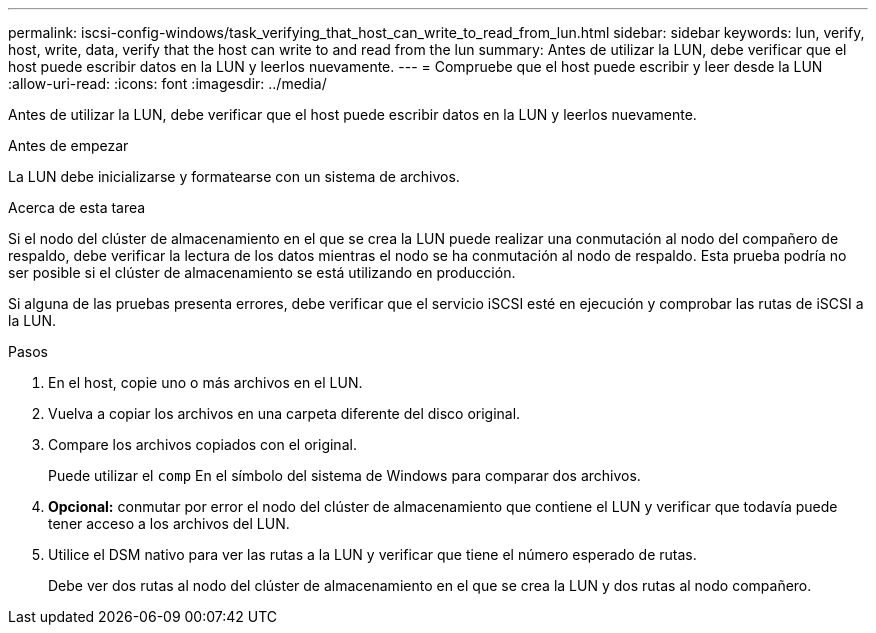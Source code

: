 ---
permalink: iscsi-config-windows/task_verifying_that_host_can_write_to_read_from_lun.html 
sidebar: sidebar 
keywords: lun, verify, host, write, data, verify that the host can write to and read from the lun 
summary: Antes de utilizar la LUN, debe verificar que el host puede escribir datos en la LUN y leerlos nuevamente. 
---
= Compruebe que el host puede escribir y leer desde la LUN
:allow-uri-read: 
:icons: font
:imagesdir: ../media/


[role="lead"]
Antes de utilizar la LUN, debe verificar que el host puede escribir datos en la LUN y leerlos nuevamente.

.Antes de empezar
La LUN debe inicializarse y formatearse con un sistema de archivos.

.Acerca de esta tarea
Si el nodo del clúster de almacenamiento en el que se crea la LUN puede realizar una conmutación al nodo del compañero de respaldo, debe verificar la lectura de los datos mientras el nodo se ha conmutación al nodo de respaldo. Esta prueba podría no ser posible si el clúster de almacenamiento se está utilizando en producción.

Si alguna de las pruebas presenta errores, debe verificar que el servicio iSCSI esté en ejecución y comprobar las rutas de iSCSI a la LUN.

.Pasos
. En el host, copie uno o más archivos en el LUN.
. Vuelva a copiar los archivos en una carpeta diferente del disco original.
. Compare los archivos copiados con el original.
+
Puede utilizar el `comp` En el símbolo del sistema de Windows para comparar dos archivos.

. *Opcional:* conmutar por error el nodo del clúster de almacenamiento que contiene el LUN y verificar que todavía puede tener acceso a los archivos del LUN.
. Utilice el DSM nativo para ver las rutas a la LUN y verificar que tiene el número esperado de rutas.
+
Debe ver dos rutas al nodo del clúster de almacenamiento en el que se crea la LUN y dos rutas al nodo compañero.


